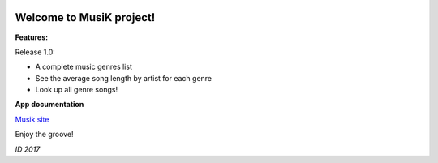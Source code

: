 .. image:: https://travis-ci.org/isakigus/Musik.svg?branch=master
   :target: https://travis-ci.org/isakigus/Musik

.. image:: https://coveralls.io/repos/github/isakigus/Musik/badge.svg?branch=master
   :target: https://coveralls.io/github/isakigus/Musik?branch=master


Welcome to MusiK project!
=========================

**Features:**

Release 1.0:

- A complete music genres list
- See the average song length by artist for each genre
- Look up all genre songs!

**App documentation**

`Musik site <http://isakigus.github.io/Musik>`_


Enjoy the groove!

*ID 2017*